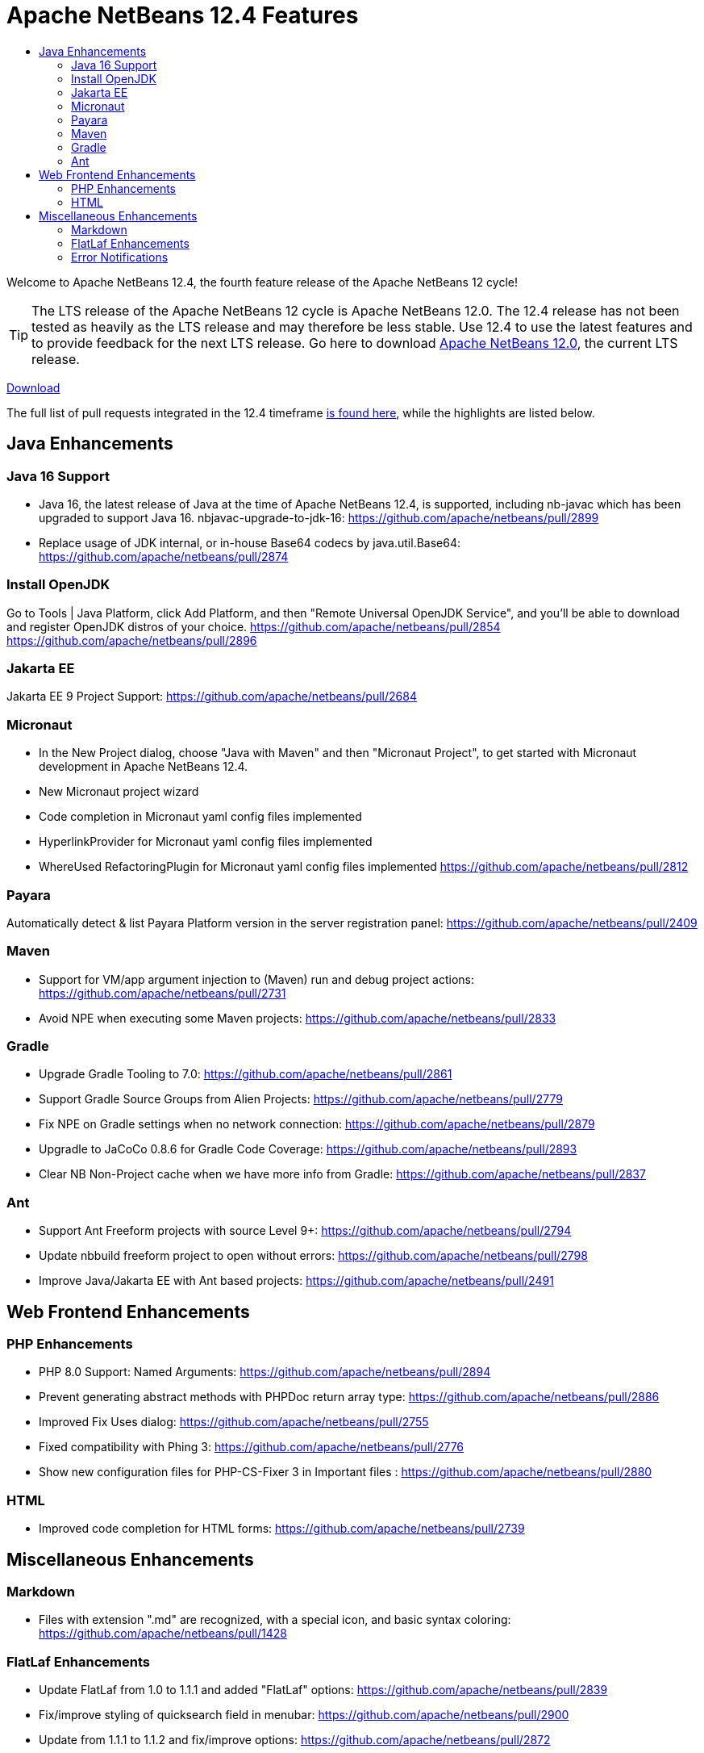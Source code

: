 ////
     Licensed to the Apache Software Foundation (ASF) under one
     or more contributor license agreements.  See the NOTICE file
     distributed with this work for additional information
     regarding copyright ownership.  The ASF licenses this file
     to you under the Apache License, Version 2.0 (the
     "License"); you may not use this file except in compliance
     with the License.  You may obtain a copy of the License at

       http://www.apache.org/licenses/LICENSE-2.0

     Unless required by applicable law or agreed to in writing,
     software distributed under the License is distributed on an
     "AS IS" BASIS, WITHOUT WARRANTIES OR CONDITIONS OF ANY
     KIND, either express or implied.  See the License for the
     specific language governing permissions and limitations
     under the License.
////
= Apache NetBeans 12.4 Features
:jbake-type: page_noaside
:jbake-tags: 12.4 features
:jbake-status: published
:keywords: Apache NetBeans 12.4 IDE features
:icons: font
:description: Apache NetBeans 12.4 features
:toc: left
:toc-title: 
:toclevels: 4
:syntax: true
:source-highlighter: pygments
:experimental:
:linkattrs:

Welcome to Apache NetBeans 12.4, the fourth feature release of the Apache NetBeans 12 cycle!

TIP: The LTS release of the Apache NetBeans 12 cycle is Apache NetBeans 12.0. The 12.4 release has not been tested as heavily as the LTS release and may therefore be less stable. Use 12.4 to use the latest features and to provide feedback for the next LTS release. Go here to download  link:/download/nb120/nb120.html[Apache NetBeans 12.0], the current LTS release.

link:/download/nb124/nb124.html[Download, role="button success"]

The full list of pull requests integrated in the 12.4 timeframe link:https://github.com/apache/netbeans/pulls?q=is%3Aclosed+milestone%3A12.4[is found here], while the highlights are listed below.

== Java Enhancements

=== Java 16 Support
 - Java 16, the latest release of Java at the time of Apache NetBeans 12.4, is supported, including nb-javac which has been upgraded to support Java 16. 
nbjavac-upgrade-to-jdk-16: https://github.com/apache/netbeans/pull/2899
 - Replace usage of JDK internal, or in-house Base64 codecs by java.util.Base64: https://github.com/apache/netbeans/pull/2874

=== Install OpenJDK 
Go to Tools | Java Platform, click Add Platform, and then "Remote Universal OpenJDK Service", and you'll be able to download and register OpenJDK distros of your choice.
https://github.com/apache/netbeans/pull/2854
https://github.com/apache/netbeans/pull/2896

=== Jakarta EE
Jakarta EE 9 Project Support: https://github.com/apache/netbeans/pull/2684

=== Micronaut
 - In the New Project dialog, choose "Java with Maven" and then "Micronaut Project", to get started with Micronaut development in Apache NetBeans 12.4.
 - New Micronaut project wizard
 - Code completion in Micronaut yaml config files implemented
 - HyperlinkProvider for Micronaut yaml config files implemented
 - WhereUsed RefactoringPlugin for Micronaut yaml config files implemented
https://github.com/apache/netbeans/pull/2812

=== Payara
Automatically detect & list Payara Platform version in the server registration panel: https://github.com/apache/netbeans/pull/2409

=== Maven
 - Support for VM/app argument injection to (Maven) run and debug project actions: https://github.com/apache/netbeans/pull/2731
 - Avoid NPE when executing some Maven projects: https://github.com/apache/netbeans/pull/2833

=== Gradle
 - Upgrade Gradle Tooling to 7.0: https://github.com/apache/netbeans/pull/2861
 - Support Gradle Source Groups from Alien Projects: https://github.com/apache/netbeans/pull/2779
 - Fix NPE on Gradle settings when no network connection: https://github.com/apache/netbeans/pull/2879
 - Upgradle to JaCoCo 0.8.6 for Gradle Code Coverage: https://github.com/apache/netbeans/pull/2893
 - Clear NB Non-Project cache when we have more info from Gradle: https://github.com/apache/netbeans/pull/2837

=== Ant
 - Support Ant Freeform projects with source Level 9+: https://github.com/apache/netbeans/pull/2794
 - Update nbbuild freeform project to open without errors: https://github.com/apache/netbeans/pull/2798
 - Improve Java/Jakarta EE with Ant based projects: https://github.com/apache/netbeans/pull/2491

== Web Frontend Enhancements

=== PHP Enhancements
 - PHP 8.0 Support: Named Arguments: https://github.com/apache/netbeans/pull/2894
 - Prevent generating abstract methods with PHPDoc return array type: https://github.com/apache/netbeans/pull/2886
 - Improved Fix Uses dialog: https://github.com/apache/netbeans/pull/2755
 - Fixed compatibility with Phing 3: https://github.com/apache/netbeans/pull/2776
 - Show new configuration files for PHP-CS-Fixer 3 in Important files : https://github.com/apache/netbeans/pull/2880

=== HTML
 - Improved code completion for HTML forms: https://github.com/apache/netbeans/pull/2739

== Miscellaneous Enhancements

=== Markdown
 - Files with extension ".md" are recognized, with a special icon, and basic syntax coloring: https://github.com/apache/netbeans/pull/1428

=== FlatLaf Enhancements
 - Update FlatLaf from 1.0 to 1.1.1 and added "FlatLaf" options: https://github.com/apache/netbeans/pull/2839
 - Fix/improve styling of quicksearch field in menubar: https://github.com/apache/netbeans/pull/2900
 - Update from 1.1.1 to 1.1.2 and fix/improve options: https://github.com/apache/netbeans/pull/2872

=== Error Notifications 
 - Always display errors as an icon in bottom right corner in development builds: https://github.com/apache/netbeans/pull/2888
